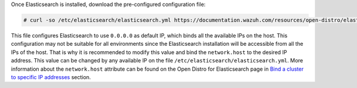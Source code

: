 .. Copyright (C) 2020 Wazuh, Inc.

Once Elasticsearch is installed, download the pre-configured configuration file:

.. code-block:: console

  # curl -so /etc/elasticsearch/elasticsearch.yml https://documentation.wazuh.com/resources/open-distro/elasticsearch/7.x/elasticsearch.yml

This file configures Elasticsearch to use ``0.0.0.0`` as default IP, which binds all the available IPs on the host. This configuration may not be suitable for all environments since the Elasticsearch installation will be accessible from all the IPs of the host. That is why it is recommended to modify this value and bind the ``network.host`` to the desired IP address. This value can be changed by any available IP on the file ``/etc/elasticsearch/elasticsearch.yml``. More information about the ``network.host`` attribute can be found on the Open Distro for Elasticsearch page in `Bind a cluster to specific IP addresses <https://opendistro.github.io/for-elasticsearch-docs/docs/elasticsearch/cluster/#step-3-bind-a-cluster-to-specific-ip-addresses>`_ section.

.. End of include file
